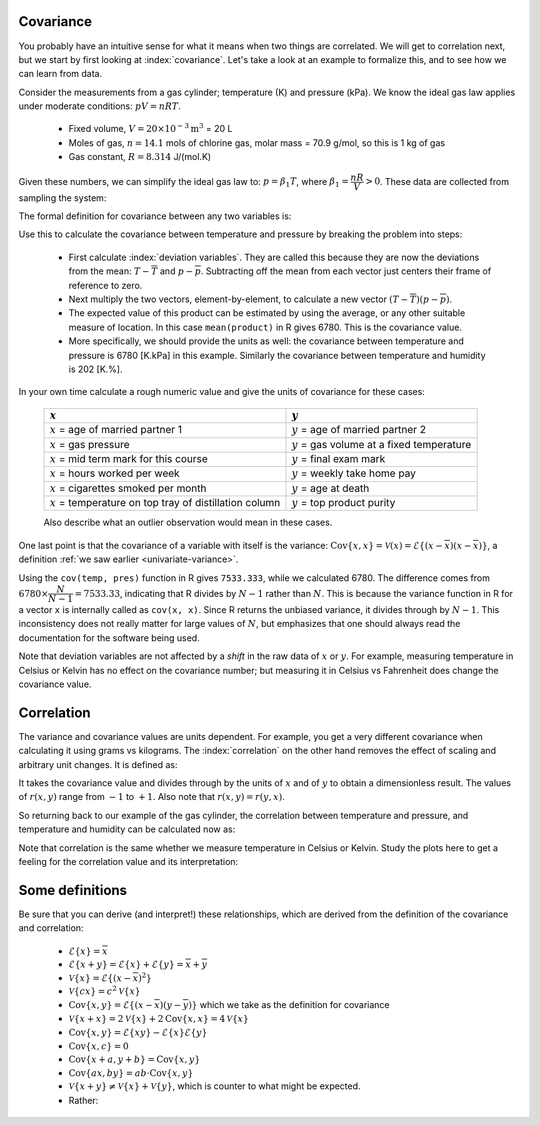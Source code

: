 
.. _LS_covariance:	

Covariance
===========

.. youtube:: https://www.youtube.com/watch?v=tXOCOMtSWrc&list=PLHUnYbefLmeOPRuT1sukKmRyOVd4WSxJE&index=18

You probably have an intuitive sense for what it means when two things are correlated. We will get to correlation next, but we start by first looking at :index:`covariance`. Let's take a look at an example to formalize this, and to see how we can learn from data.

Consider the measurements from a gas cylinder; temperature (K) and pressure (kPa). We know the ideal gas law applies under moderate conditions: :math:`pV = nRT`.

	-	Fixed volume, :math:`V = 20 \times 10^{-3} \text{m}^3` = 20 L
	-	Moles of gas, :math:`n = 14.1` mols of chlorine gas, molar mass = 70.9 g/mol, so this is 1 kg of gas
	-	Gas constant, :math:`R = 8.314` J/(mol.K)

Given these numbers, we can simplify the ideal gas law to: :math:`p=\beta_1 T`, where :math:`\beta_1 = \dfrac{nR}{V} > 0`. These data are collected from sampling the system:

.. wikitable

	{| class="wikitable center"
	|-
	!
	! :math:`T` = Cylinder temperature (K)
	! :math:`p` = Cylinder pressure (kPa)
	! :math:`h` = Room humidity (%)
	|-
	|||273|| 1600|| 42
	|-
	|||285|| 1670|| 48
	|-
	|||297|| 1730|| 45
	|-
	|||309|| 1830|| 49
	|-
	|||321|| 1880|| 41
	|-
	|||333|| 1920|| 46
	|-
	|||345|| 2000|| 48
	|-
	|||357|| 2100|| 48
	|-
	|||369|| 2170|| 45
	|-
	|||381|| 2200|| 49
	|-
	| || ||
	|-
	|'''Mean''' || 327 || 1910 || 46.1
	|-
	|'''Variance''' || 1320 || 43267 || 8.1
	|}


.. image:: ../figures/least-squares/table-of-cylinder-data.png
	:width: 900px
	:scale: 67
	:alt: fake width

.. _LS_eqn_definition-covariance:

The formal definition for covariance between any two variables is:

.. math::
	:label: definition-covariance

		\text{Cov}\left\{x, y\right\} = \mathcal{E}\left\{ (x - \overline{x}) (y - \overline{y})\right\} \qquad \text{where} \qquad \mathcal{E}\left\{ z \right\} = \overline{z}

Use this to calculate the covariance between temperature and pressure by breaking the problem into steps:

	-	First calculate :index:`deviation variables`. They are called this because they are now the deviations from the mean: :math:`T - \overline{T}` and :math:`p - \overline{p}`. Subtracting off the mean from each vector just centers their frame of reference to zero.
	
	-	Next multiply the two vectors, element-by-element, to calculate a new vector :math:`(T - \overline{T}) (p - \overline{p})`.

		.. dcl:: R
			:height: 600px
		
			temp <- c(273, 285, 297, 309, 321, 333,
			          345, 357, 369, 381)
			pres <- c(1600, 1670, 1730, 1830, 1880,
			          1920, 2000, 2100, 2170, 2200)
			humidity <- c(42, 48, 45, 49, 41, 46, 
			              48, 48, 45, 49)

			temp.centered <- temp - mean(temp)
			pres.centered <- pres - mean(pres)
			product <- temp.centered * pres.centered

			# R does element-by-element  multiplication in the above line
			print(product)
			# [1] 16740 10080  5400  1440   180    
			#        60  1620  5700 10920 15660

			# Average of 'product':
			mean(product)    # 6780

			# Calculated covariance is 7533.33
			paste0('Covariance of temperature and ',
			       'pressure is = ',
			       round(cov(temp, pres), 2))

			# The covariance of a variable with
			# itself is just the variance:
			paste0('Covariance with itself is = ',
			       round(cov(temp, temp), 2))
			paste0('while the variance = ',
			       round(var(temp), 2))

	-	The expected value of this product can be estimated by using the average, or any other suitable measure of location. In this case ``mean(product)`` in R gives 6780. This is the covariance value.

	-	More specifically, we should provide the units as well:  the covariance between temperature and pressure is 6780 [K.kPa] in this example. Similarly the covariance between temperature and humidity is 202 [K.%].

In your own time calculate a rough numeric value and give the units of covariance for these cases:

	========================================================== ===================================================
	:math:`x`                                                  :math:`y`
	========================================================== ===================================================
	:math:`x` = age of married partner 1                       :math:`y` = age of married partner 2
	:math:`x` = gas pressure                                   :math:`y` = gas volume at a fixed temperature
	:math:`x` = mid term mark for this course                  :math:`y` = final exam mark
	:math:`x` = hours worked per week                          :math:`y` = weekly take home pay
	:math:`x` = cigarettes smoked per month                    :math:`y` = age at death
	:math:`x` = temperature on top tray of distillation column :math:`y` = top product purity
	========================================================== ===================================================

	Also describe what an outlier observation would mean in these cases.

One last point is that the covariance of a variable with itself is the variance: :math:`\text{Cov}\left\{x, x\right\} = \mathcal{V}(x) = \mathcal{E}\left\{ (x - \overline{x}) (x - \overline{x})\right\}`, a definition :ref:`we saw earlier <univariate-variance>`. 

Using the ``cov(temp, pres)`` function in R gives ``7533.333``, while we calculated 6780. The difference comes from :math:`6780 \times \dfrac{N}{N-1}= 7533.33`, indicating that R divides by :math:`N-1` rather than :math:`N`. This is because the variance function in R for a vector ``x`` is internally called as ``cov(x, x)``. Since R returns the unbiased variance, it divides through by :math:`N-1`. This inconsistency does not really matter for large values of :math:`N`, but emphasizes that one should always read the documentation for the software being used.

Note that deviation variables are not affected by a *shift* in the raw data of :math:`x` or :math:`y`. For example, measuring temperature in Celsius or Kelvin has no effect on the covariance number; but measuring it in Celsius vs Fahrenheit does change the covariance value.

.. Another point to note: recall from geometry that the length of a vector, :math:`x`, is calculated from the sum of squares of the elements in vector :math:`x`, and then taking the square root of the sum. Mathematically the sum of squares is can be written as: math:`x^Tx`. For a vector :math:`x` that is centered, this corresponds


.. _LS_correlation:

Correlation
===========

.. youtube:: https://www.youtube.com/watch?v=tXOCOMtSWrc&list=PLHUnYbefLmeOPRuT1sukKmRyOVd4WSxJE&index=18

The variance and covariance values are units dependent. For example, you get a very different covariance when calculating it using grams vs kilograms. The :index:`correlation` on the other hand removes the effect of scaling and arbitrary unit changes. It is defined as:

.. math::
	:label: definition-correlation

		\text{Correlation}\,\,=\,\,r(x, y) = \dfrac{\mathcal{E}\left\{ (x - \overline{x}) (y - \overline{y})\right\}}{\sqrt{\mathcal{V}\left\{x\right\}\mathcal{V}\left\{y\right\}}} = \dfrac{\text{Cov}\left\{x, y\right\}}{\sqrt{\mathcal{V}\left\{x\right\}\mathcal{V}\left\{y\right\}}}

It takes the covariance value and divides through by the units of :math:`x` and of :math:`y` to obtain a dimensionless result. The values of :math:`r(x,y)` range from :math:`-1` to :math:`+1`. Also note that :math:`r(x,y) = r(y,x)`.

So returning back to our example of the gas cylinder, the correlation between temperature and pressure, and temperature and humidity can be calculated now as:

.. dcl:: R
	:height: 450px

	temp <- c(273, 285, 297, 309, 321, 333, 345,
	          357, 369, 381)
	pres <- c(1600, 1670, 1730, 1830, 1880, 1920,
	          2000, 2100, 2170, 2200)
	humidity <- c(42, 48, 45, 49, 41, 46, 48, 
	              48, 45, 49)

	# Correlation between temperature
	# and pressure is high: 0.9968355
	cor(temp, pres)
	
	# Correlation between temperature
	# and humidity is low: 0.3803919
	cor(temp, humidity)
	
	# What is correlation of humidity
	# and pressure?
	cor(___, ___)
	

Note that correlation is the same whether we measure temperature in Celsius or Kelvin. Study the plots here to get a feeling for the correlation value and its interpretation:

.. image:: ../figures/least-squares/correlation-calculation.png
	:width: 900px
	:align: center
	:scale: 65
	:alt: fake width
	
	
.. TODO See article by Brillinger: John Tukey and the correlation coefficient (included as a PDF in the repo)

Some definitions
================

Be sure that you can derive (and interpret!) these relationships, which are derived from the definition of the covariance and correlation:

	-	:math:`\mathcal{E}\{x\} = \overline{x}`
	
	-	:math:`\mathcal{E}\{x+y\} = \mathcal{E}\{x\} + \mathcal{E}\{y\} = \overline{x} + \overline{y}`
	
	-	:math:`\mathcal{V}\{x\} = \mathcal{E}\{(x-\overline{x})^2\}`
	
	-	:math:`\mathcal{V}\{cx\} = c^2\mathcal{V}\{x\}`
	
	-	:math:`\text{Cov}\{x,y\} = \mathcal{E}\{(x-\overline{x})(y-\overline{y})\}` which we take as the definition for covariance
	
	-	:math:`\mathcal{V}\{x+x\} = 2\mathcal{V}\{x\} + 2\text{Cov}\{x,x\} = 4\mathcal{V}\{x\}`
	
	-	:math:`\text{Cov}\{x,y\} = \mathcal{E}\{xy\} - \mathcal{E}\{x\}\mathcal{E}\{y\}`
	
	-	:math:`\text{Cov}\{x,c\} = 0`
	
	-	:math:`\text{Cov}\{x+a, y+b\} = \text{Cov}\{x,y\}`
	
	-	:math:`\text{Cov}\{ax, by\} = ab \cdot \text{Cov}\{x,y\}`

	-	:math:`\mathcal{V}\{x+y\} \neq \mathcal{V}\{x\} + \mathcal{V}\{y\}`, which is counter to what might be expected.
	
	-	Rather:
	
		.. math::
			:label: eq_add_variance_2

			\mathcal{V}\{x+y\}	&= \mathcal{E}\{ \left(  x+y-\overline{x}-\overline{y} \right)^2 \}  \\
								&= \mathcal{E}\{ \left( (x-\overline{x}) + (y-\overline{y}) \right)^2 \} \\
								&= \mathcal{E}\{ (x-\overline{x})^2 + 2(x-\overline{x})(y-\overline{y}) + (y-\overline{y})^2 \}\\
								&= \mathcal{E}\{ (x-\overline{x})^2 \} + 2\mathcal{E}\{(x-\overline{x})(y-\overline{y})\} + \mathcal{E}\{(y-\overline{y})^2 \} \\
								&= \mathcal{V}\{ x \}             + 2\text{Cov}\{x,y\} + \mathcal{V}\{ y \}\\
			\mathcal{V}\{x+y\}	&= \mathcal{V}\{x\} + \mathcal{V}\{y\}, \qquad\text{only if $x$ and $y$ are independent}
